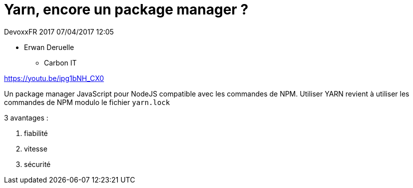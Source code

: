 = Yarn, encore un package manager ?

DevoxxFR 2017 07/04/2017 12:05

* Erwan Deruelle
** Carbon IT

https://youtu.be/ipg1bNH_CX0

Un package manager JavaScript pour NodeJS compatible avec les commandes de NPM.
Utiliser YARN revient à utiliser les commandes de NPM modulo le fichier `yarn.lock`

3 avantages :

. fiabilité
. vitesse
. sécurité
